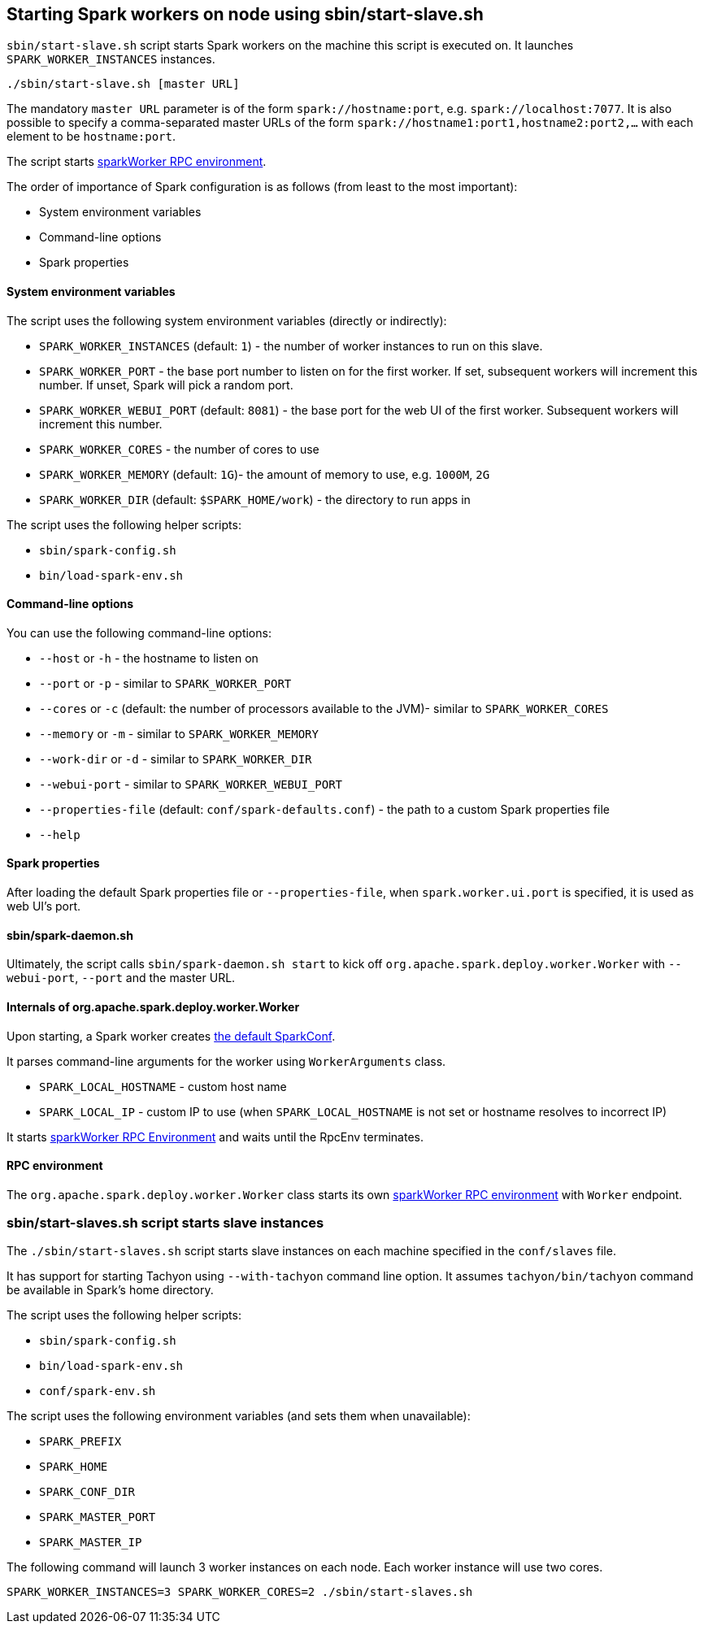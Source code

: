 == Starting Spark workers on node using sbin/start-slave.sh

`sbin/start-slave.sh` script starts Spark workers on the machine this script is executed on. It launches `SPARK_WORKER_INSTANCES` instances.

```
./sbin/start-slave.sh [master URL]
```

The mandatory `master URL` parameter is of the form `spark://hostname:port`, e.g. `spark://localhost:7077`. It is also possible to specify a comma-separated master URLs of the form `spark://hostname1:port1,hostname2:port2,...` with each element to be `hostname:port`.

The script starts <<rpcenv, sparkWorker RPC environment>>.

The order of importance of Spark configuration is as follows (from least to the most important):

* System environment variables
* Command-line options
* Spark properties

==== System environment variables

The script uses the following system environment variables (directly or indirectly):

* `SPARK_WORKER_INSTANCES` (default: `1`) - the number of worker instances to run on this slave.
* `SPARK_WORKER_PORT` - the base port number to listen on for the first worker. If set, subsequent workers will increment this number. If unset, Spark will pick a random port.
* `SPARK_WORKER_WEBUI_PORT` (default: `8081`) - the base port for the web UI of the first worker. Subsequent workers will increment this number.
* `SPARK_WORKER_CORES` - the number of cores to use
* `SPARK_WORKER_MEMORY` (default: `1G`)- the amount of memory to use, e.g. `1000M`, `2G`
* `SPARK_WORKER_DIR` (default: `$SPARK_HOME/work`) - the directory to run apps in

The script uses the following helper scripts:

* `sbin/spark-config.sh`
* `bin/load-spark-env.sh`

==== Command-line options

You can use the following command-line options:

* `--host` or `-h` - the hostname to listen on
* `--port` or `-p` - similar to `SPARK_WORKER_PORT`
* `--cores` or `-c` (default: the number of processors available to the JVM)- similar to `SPARK_WORKER_CORES`
* `--memory` or `-m` - similar to `SPARK_WORKER_MEMORY`
* `--work-dir` or `-d` - similar to `SPARK_WORKER_DIR`
* `--webui-port` - similar to `SPARK_WORKER_WEBUI_PORT`
* `--properties-file` (default: `conf/spark-defaults.conf`) - the path to a custom Spark properties file
* `--help`

==== Spark properties

After loading the default Spark properties file or `--properties-file`, when `spark.worker.ui.port` is specified, it is used as web UI's port.

==== sbin/spark-daemon.sh

Ultimately, the script calls `sbin/spark-daemon.sh start` to kick off `org.apache.spark.deploy.worker.Worker` with `--webui-port`, `--port` and the master URL.

==== Internals of org.apache.spark.deploy.worker.Worker

Upon starting, a Spark worker creates <<spark-configuration.adoc#default-configuration, the default SparkConf>>.

It parses command-line arguments for the worker using `WorkerArguments` class.

* `SPARK_LOCAL_HOSTNAME` - custom host name
* `SPARK_LOCAL_IP` - custom IP to use (when `SPARK_LOCAL_HOSTNAME` is not set or hostname resolves to incorrect IP)

It starts link:spark-rpc.adoc[sparkWorker RPC Environment] and waits until the RpcEnv terminates.

==== [[rpcenv]] RPC environment

The `org.apache.spark.deploy.worker.Worker` class starts its own link:spark-rpc.adoc[sparkWorker RPC environment]  with `Worker` endpoint.

=== sbin/start-slaves.sh script starts slave instances

The `./sbin/start-slaves.sh` script starts slave instances on each machine specified in the `conf/slaves` file.

It has support for starting Tachyon using `--with-tachyon` command line option. It assumes `tachyon/bin/tachyon` command be available in Spark's home directory.

The script uses the following helper scripts:

* `sbin/spark-config.sh`
* `bin/load-spark-env.sh`
* `conf/spark-env.sh`

The script uses the following environment variables (and sets them when unavailable):

* `SPARK_PREFIX`
* `SPARK_HOME`
* `SPARK_CONF_DIR`
* `SPARK_MASTER_PORT`
* `SPARK_MASTER_IP`

The following command will launch 3 worker instances on each node. Each worker instance will use two cores.

```
SPARK_WORKER_INSTANCES=3 SPARK_WORKER_CORES=2 ./sbin/start-slaves.sh
```

